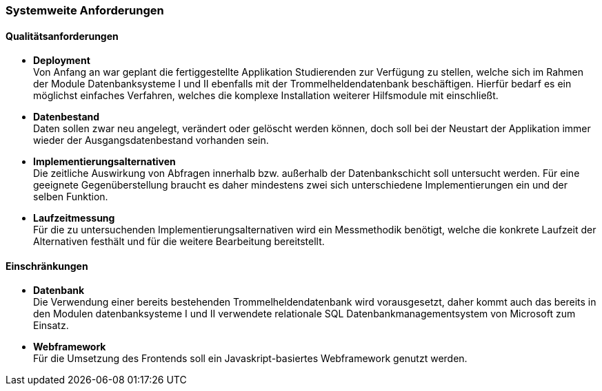 === Systemweite Anforderungen

==== Qualitätsanforderungen

* *Deployment* +
Von Anfang an war geplant die fertiggestellte Applikation Studierenden zur Verfügung zu stellen, welche sich im Rahmen der Module Datenbanksysteme I und II ebenfalls mit der Trommelheldendatenbank beschäftigen. Hierfür bedarf es ein möglichst einfaches Verfahren, welches die komplexe Installation weiterer Hilfsmodule mit einschließt.

* *Datenbestand* +
Daten sollen zwar neu angelegt, verändert oder gelöscht werden können, doch soll bei der Neustart der Applikation immer wieder der Ausgangsdatenbestand vorhanden sein.

* *Implementierungsalternativen* +
Die zeitliche Auswirkung von Abfragen innerhalb bzw. außerhalb der Datenbankschicht soll untersucht werden. Für eine geeignete Gegenüberstellung braucht es daher mindestens zwei sich unterschiedene Implementierungen ein und der selben Funktion.

* *Laufzeitmessung* +
Für die zu untersuchenden Implementierungsalternativen wird ein Messmethodik benötigt, welche die konkrete Laufzeit der Alternativen festhält und für die weitere Bearbeitung bereitstellt.

==== Einschränkungen

* *Datenbank* +
Die Verwendung einer bereits bestehenden Trommelheldendatenbank wird vorausgesetzt, daher kommt auch das bereits in den Modulen datenbanksysteme I und II verwendete relationale SQL Datenbankmanagementsystem von Microsoft zum Einsatz.

* *Webframework* +
Für die Umsetzung des Frontends soll ein Javaskript-basiertes Webframework genutzt werden.
